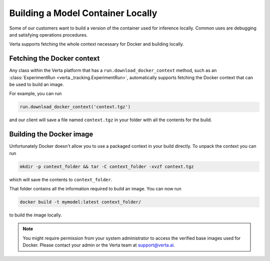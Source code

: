 Building a Model Container Locally
==================================

Some of our customers want to build a version of the container used for inference locally. Common uses
are debugging and satisfying operations procedures.

Verta supports fetching the whole context necessary for Docker and building locally.

Fetching the Docker context
---------------------------

Any class within the Verta platform that has a ``run.download_docker_context`` method, such as an
:class:`ExperimentRun <verta._tracking.ExperimentRun>`, automatically supports fetching the Docker
context that can be used to build an image.

For example, you can run

.. code-block:: python

    run.download_docker_context('context.tgz')

and our client will save a file named ``context.tgz`` in your folder with all the contents for the build.

Building the Docker image
-------------------------

Unfortunately Docker doesn't allow you to use a packaged context in your build directly. To unpack
the context you can run

.. code-block:: bash

    mkdir -p context_folder && tar -C context_folder -xvzf context.tgz

which will save the contents to ``context_folder``.

That folder contains all the information required to build an image. You can now run

.. code-block:: bash

    docker build -t mymodel:latest context_folder/

to build the image locally.

.. note::
    You might require permission from your system administrator to access the verified base images
    used for Docker. Please contact your admin or the Verta team at `support@verta.ai <mailto:support@verta.ai>`_.
